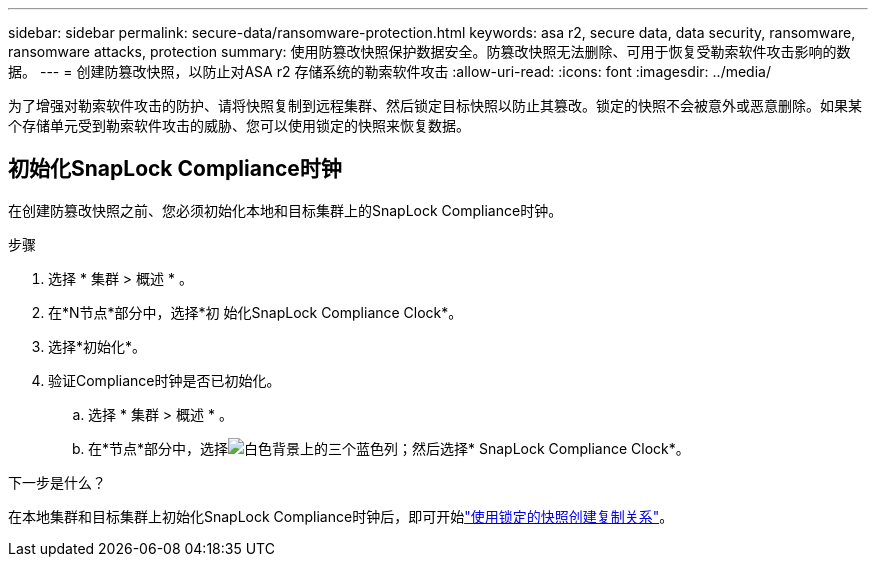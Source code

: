 ---
sidebar: sidebar 
permalink: secure-data/ransomware-protection.html 
keywords: asa r2, secure data, data security, ransomware, ransomware attacks, protection 
summary: 使用防篡改快照保护数据安全。防篡改快照无法删除、可用于恢复受勒索软件攻击影响的数据。 
---
= 创建防篡改快照，以防止对ASA r2 存储系统的勒索软件攻击
:allow-uri-read: 
:icons: font
:imagesdir: ../media/


[role="lead"]
为了增强对勒索软件攻击的防护、请将快照复制到远程集群、然后锁定目标快照以防止其篡改。锁定的快照不会被意外或恶意删除。如果某个存储单元受到勒索软件攻击的威胁、您可以使用锁定的快照来恢复数据。



== 初始化SnapLock Compliance时钟

在创建防篡改快照之前、您必须初始化本地和目标集群上的SnapLock Compliance时钟。

.步骤
. 选择 * 集群 > 概述 * 。
. 在*N节点*部分中，选择*初 始化SnapLock Compliance Clock*。
. 选择*初始化*。
. 验证Compliance时钟是否已初始化。
+
.. 选择 * 集群 > 概述 * 。
.. 在*节点*部分中，选择image:icon_show_hide.png["白色背景上的三个蓝色列"]；然后选择* SnapLock Compliance Clock*。




.下一步是什么？
在本地集群和目标集群上初始化SnapLock Compliance时钟后，即可开始link:../data-protection/snapshot-replication.html#step-3-create-a-replication-relationship["使用锁定的快照创建复制关系"]。
